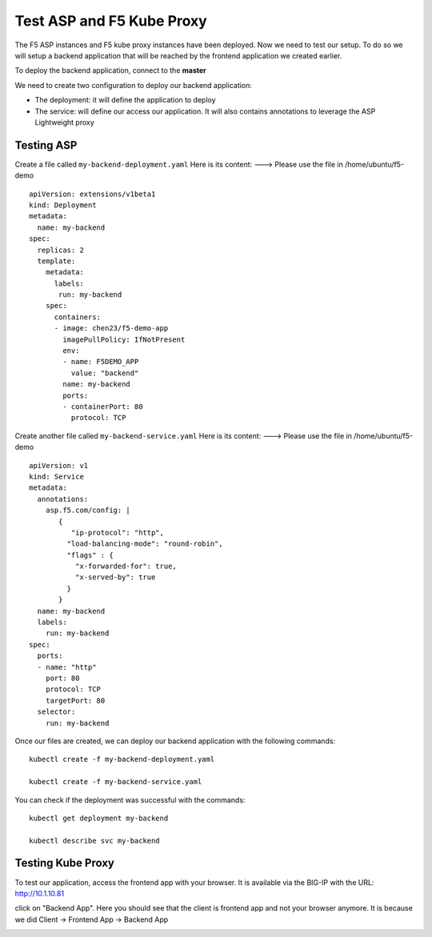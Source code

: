 Test ASP and F5 Kube Proxy
==========================

The F5 ASP instances and F5 kube proxy instances have been deployed. Now we need to test our setup. To do so we will setup a backend application that will be reached by the frontend application we created earlier.

To deploy the backend application, connect to the **master**

We need to create two configuration to deploy our backend application:

* The deployment: it will define the application to deploy
* The service: will define our access our application. It will also contains annotations to leverage the ASP Lightweight proxy

Testing ASP
-----------

Create a file called ``my-backend-deployment.yaml``  Here is its content:    ---> Please use the file in /home/ubuntu/f5-demo

::

  apiVersion: extensions/v1beta1
  kind: Deployment
  metadata:
    name: my-backend
  spec:
    replicas: 2
    template:
      metadata:
        labels:
         run: my-backend
      spec:
        containers:
        - image: chen23/f5-demo-app
          imagePullPolicy: IfNotPresent
          env:
          - name: F5DEMO_APP
            value: "backend"
          name: my-backend
          ports:
          - containerPort: 80
            protocol: TCP

Create another file called ``my-backend-service.yaml`` Here is its content:    ---> Please use the file in /home/ubuntu/f5-demo

::

  apiVersion: v1
  kind: Service
  metadata:
    annotations:
      asp.f5.com/config: |
         {
            "ip-protocol": "http",
           "load-balancing-mode": "round-robin",
           "flags" : {
             "x-forwarded-for": true,
             "x-served-by": true
           }
         }
    name: my-backend
    labels:
      run: my-backend
  spec:
    ports:
    - name: "http"
      port: 80
      protocol: TCP
      targetPort: 80
    selector:
      run: my-backend

Once our files are created, we can deploy our backend application with the following commands:

::

  kubectl create -f my-backend-deployment.yaml

  kubectl create -f my-backend-service.yaml

You can check if the deployment was successful with the commands:

::

  kubectl get deployment my-backend

  kubectl describe svc my-backend

.. image:: /_static/class1/f5-asp-and-kube-proxy-deploy-app.png
  :align: center

Testing Kube Proxy
------------------

To test our application, access the frontend app with your browser. It is available via the BIG-IP with the URL: http://10.1.10.81

.. image:: /_static/class1/f5-asp-and-kube-proxy-test-app-backend.png
  :align: center

click on "Backend App". Here you should see that the client is frontend app and not your browser anymore. It is because we did Client -> Frontend App -> Backend App

.. image:: /_static/class1/f5-asp-and-kube-proxy-test-app-backend2.png
  :align: center
